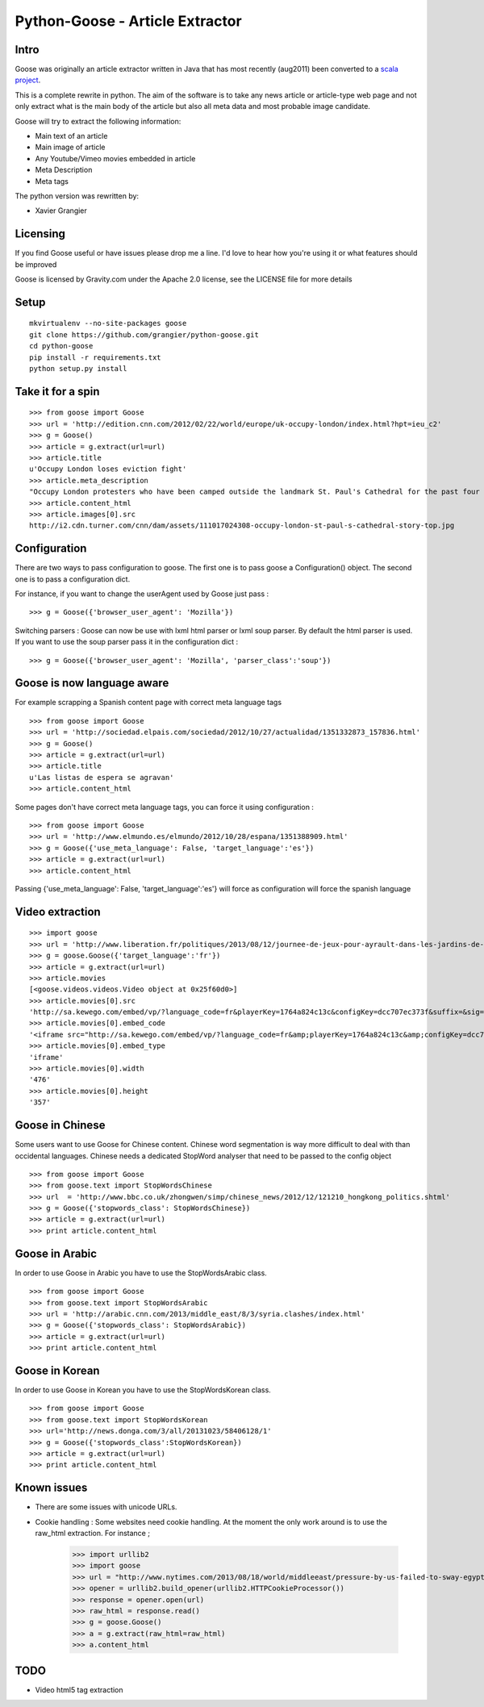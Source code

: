 Python-Goose - Article Extractor |Build Status|
===============================================

Intro
-----

Goose was originally an article extractor written in Java that has most
recently (aug2011) been converted to a `scala project <https://github.com/GravityLabs/goose>`_.

This is a complete rewrite in python. The aim of the software is to
take any news article or article-type web page and not only extract what
is the main body of the article but also all meta data and most probable
image candidate.

Goose will try to extract the following information:

-  Main text of an article
-  Main image of article
-  Any Youtube/Vimeo movies embedded in article
-  Meta Description
-  Meta tags

The python version was rewritten by:

-  Xavier Grangier

Licensing
---------

If you find Goose useful or have issues please drop me a line. I'd love
to hear how you're using it or what features should be improved

Goose is licensed by Gravity.com under the Apache 2.0 license, see the
LICENSE file for more details

Setup
-----

::

    mkvirtualenv --no-site-packages goose
    git clone https://github.com/grangier/python-goose.git
    cd python-goose
    pip install -r requirements.txt
    python setup.py install

Take it for a spin
------------------

::

    >>> from goose import Goose
    >>> url = 'http://edition.cnn.com/2012/02/22/world/europe/uk-occupy-london/index.html?hpt=ieu_c2'
    >>> g = Goose()
    >>> article = g.extract(url=url)
    >>> article.title
    u'Occupy London loses eviction fight'
    >>> article.meta_description
    "Occupy London protesters who have been camped outside the landmark St. Paul's Cathedral for the past four months lost their court bid to avoid eviction Wednesday in a decision made by London's Court of Appeal."
    >>> article.content_html
    >>> article.images[0].src
    http://i2.cdn.turner.com/cnn/dam/assets/111017024308-occupy-london-st-paul-s-cathedral-story-top.jpg

Configuration
-------------

There are two ways to pass configuration to goose. The first one is to
pass goose a Configuration() object. The second one is to pass a
configuration dict.

For instance, if you want to change the userAgent used by Goose just
pass :

::

    >>> g = Goose({'browser_user_agent': 'Mozilla'})

Switching parsers : Goose can now be use with lxml html parser or lxml
soup parser. By default the html parser is used. If you want to use the
soup parser pass it in the configuration dict :

::

    >>> g = Goose({'browser_user_agent': 'Mozilla', 'parser_class':'soup'})

Goose is now language aware
---------------------------

For example scrapping a Spanish content page with correct meta language
tags

::

    >>> from goose import Goose
    >>> url = 'http://sociedad.elpais.com/sociedad/2012/10/27/actualidad/1351332873_157836.html'
    >>> g = Goose()
    >>> article = g.extract(url=url)
    >>> article.title
    u'Las listas de espera se agravan'
    >>> article.content_html

Some pages don't have correct meta language tags, you can force it using
configuration :

::

    >>> from goose import Goose
    >>> url = 'http://www.elmundo.es/elmundo/2012/10/28/espana/1351388909.html'
    >>> g = Goose({'use_meta_language': False, 'target_language':'es'})
    >>> article = g.extract(url=url)
    >>> article.content_html

Passing {'use\_meta\_language': False, 'target\_language':'es'} will
force as configuration will force the spanish language


Video extraction
----------------

::

    >>> import goose
    >>> url = 'http://www.liberation.fr/politiques/2013/08/12/journee-de-jeux-pour-ayrault-dans-les-jardins-de-matignon_924350'
    >>> g = goose.Goose({'target_language':'fr'})
    >>> article = g.extract(url=url)
    >>> article.movies
    [<goose.videos.videos.Video object at 0x25f60d0>]
    >>> article.movies[0].src
    'http://sa.kewego.com/embed/vp/?language_code=fr&playerKey=1764a824c13c&configKey=dcc707ec373f&suffix=&sig=9bc77afb496s&autostart=false'
    >>> article.movies[0].embed_code
    '<iframe src="http://sa.kewego.com/embed/vp/?language_code=fr&amp;playerKey=1764a824c13c&amp;configKey=dcc707ec373f&amp;suffix=&amp;sig=9bc77afb496s&amp;autostart=false" frameborder="0" scrolling="no" width="476" height="357"/>'
    >>> article.movies[0].embed_type
    'iframe'
    >>> article.movies[0].width
    '476'
    >>> article.movies[0].height
    '357'


Goose in Chinese
----------------

Some users want to use Goose for Chinese content. Chinese word
segmentation is way more difficult to deal with than occidental
languages. Chinese needs a dedicated StopWord analyser that need to be
passed to the config object

::

    >>> from goose import Goose
    >>> from goose.text import StopWordsChinese
    >>> url  = 'http://www.bbc.co.uk/zhongwen/simp/chinese_news/2012/12/121210_hongkong_politics.shtml'
    >>> g = Goose({'stopwords_class': StopWordsChinese})
    >>> article = g.extract(url=url)
    >>> print article.content_html

Goose in Arabic
---------------

In order to use Goose in Arabic you have to use the StopWordsArabic
class.

::

    >>> from goose import Goose
    >>> from goose.text import StopWordsArabic
    >>> url = 'http://arabic.cnn.com/2013/middle_east/8/3/syria.clashes/index.html'
    >>> g = Goose({'stopwords_class': StopWordsArabic})
    >>> article = g.extract(url=url)
    >>> print article.content_html

Goose in Korean
----------------

In order to use Goose in Korean you have to use the StopWordsKorean
class.

::

    >>> from goose import Goose
    >>> from goose.text import StopWordsKorean
    >>> url='http://news.donga.com/3/all/20131023/58406128/1'
    >>> g = Goose({'stopwords_class':StopWordsKorean})
    >>> article = g.extract(url=url)
    >>> print article.content_html

Known issues
------------

- There are some issues with unicode URLs.
- Cookie handling : Some websites need cookie handling. At the moment the only work around is to use the raw_html extraction. For instance ;

    >>> import urllib2
    >>> import goose
    >>> url = "http://www.nytimes.com/2013/08/18/world/middleeast/pressure-by-us-failed-to-sway-egypts-leaders.html?hp"
    >>> opener = urllib2.build_opener(urllib2.HTTPCookieProcessor())
    >>> response = opener.open(url)
    >>> raw_html = response.read()
    >>> g = goose.Goose()
    >>> a = g.extract(raw_html=raw_html)
    >>> a.content_html

TODO
----

-  Video html5 tag extraction


.. |Build Status| image:: https://travis-ci.org/grangier/python-goose.png?branch=develop   :target: https://travis-ci.org/grangier/python-goose
